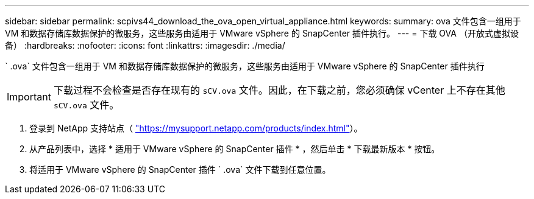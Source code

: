 ---
sidebar: sidebar 
permalink: scpivs44_download_the_ova_open_virtual_appliance.html 
keywords:  
summary: ova 文件包含一组用于 VM 和数据存储库数据保护的微服务，这些服务由适用于 VMware vSphere 的 SnapCenter 插件执行。 
---
= 下载 OVA （开放式虚拟设备）
:hardbreaks:
:nofooter: 
:icons: font
:linkattrs: 
:imagesdir: ./media/


[role="lead"]
` .ova` 文件包含一组用于 VM 和数据存储库数据保护的微服务，这些服务由适用于 VMware vSphere 的 SnapCenter 插件执行


IMPORTANT: 下载过程不会检查是否存在现有的 `sCV.ova` 文件。因此，在下载之前，您必须确保 vCenter 上不存在其他 `sCV.ova` 文件。

. 登录到 NetApp 支持站点（ https://mysupport.netapp.com/products/index.html["https://mysupport.netapp.com/products/index.html"^]）。
. 从产品列表中，选择 * 适用于 VMware vSphere 的 SnapCenter 插件 * ，然后单击 * 下载最新版本 * 按钮。
. 将适用于 VMware vSphere 的 SnapCenter 插件 ` .ova` 文件下载到任意位置。


